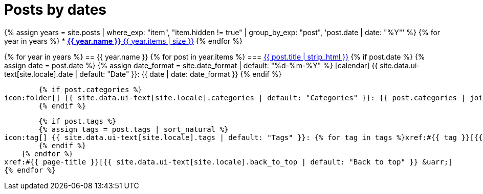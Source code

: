 = Posts by dates
:icons: font
:showtitle:
:page-layout: page
:page-liquid:
:page-permalink: /posts/dates

{% assign years = site.posts | where_exp: "item", "item.hidden != true" | group_by_exp: "post", 'post.date | date: "%Y"' %}
{% for year in years %}
* xref:#{{ year.name }}[*{{ year.name }}* {{ year.items | size }}]
{% endfor %}

{% for year in years %}
== {{ year.name }}
    {% for post in year.items %}
=== xref:/{{ post.url | relative_url }}[{{ post.title | strip_html }}]
        {% if post.date %}
        {% assign date = post.date %}
        {% assign date_format = site.date_format | default: "%d-%m-%Y" %}
icon:calendar[] {{ site.data.ui-text[site.locale].date | default: "Date" }}: {{ date | date: date_format }}
        {% endif %}

        {% if post.categories %}
icon:folder[] {{ site.data.ui-text[site.locale].categories | default: "Categories" }}: {{ post.categories | join: ", " }}
        {% endif %}

        {% if post.tags %}
        {% assign tags = post.tags | sort_natural %}
icon:tag[] {{ site.data.ui-text[site.locale].tags | default: "Tags" }}: {% for tag in tags %}xref:#{{ tag }}[{{ tag }}]{% unless forloop.last %}, {% endunless %}{% endfor %}
        {% endif %}
    {% endfor %}
xref:#{{ page-title }}[{{ site.data.ui-text[site.locale].back_to_top | default: "Back to top" }} &uarr;]
{% endfor %}